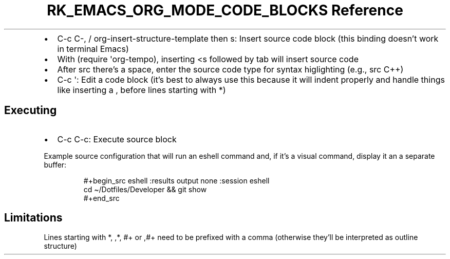 .\" Automatically generated by Pandoc 3.6
.\"
.TH "RK_EMACS_ORG_MODE_CODE_BLOCKS Reference" "" "" ""
.IP \[bu] 2
\f[CR]C\-c C\-,\f[R] / \f[CR]org\-insert\-structure\-template\f[R] then
\f[CR]s\f[R]: Insert source code block (this binding doesn\[cq]t work in
terminal Emacs)
.IP \[bu] 2
With \f[CR](require \[aq]org\-tempo)\f[R], inserting \f[CR]<s\f[R]
followed by tab will insert source code
.IP \[bu] 2
After \f[CR]src\f[R] there\[cq]s a space, enter the source code type for
syntax higlighting (e.g., \f[CR]src C++\f[R])
.IP \[bu] 2
\f[CR]C\-c \[aq]\f[R]: Edit a code block (it\[cq]s best to always use
this because it will indent properly and handle things like inserting a
\f[CR],\f[R] before lines starting with \f[CR]*\f[R])
.SH Executing
.IP \[bu] 2
\f[CR]C\-c C\-c\f[R]: Execute source block
.PP
Example source configuration that will run an eshell command and, if
it\[cq]s a visual command, display it an a separate buffer:
.IP
.EX
#+begin_src eshell :results output none :session eshell
cd \[ti]/Dotfiles/Developer && git show
#+end_src
.EE
.SH Limitations
Lines starting with \f[CR]*\f[R], \f[CR],*\f[R], \f[CR]#+\f[R] or
\f[CR],#+\f[R] need to be prefixed with a comma (otherwise they\[cq]ll
be interpreted as outline structure)
